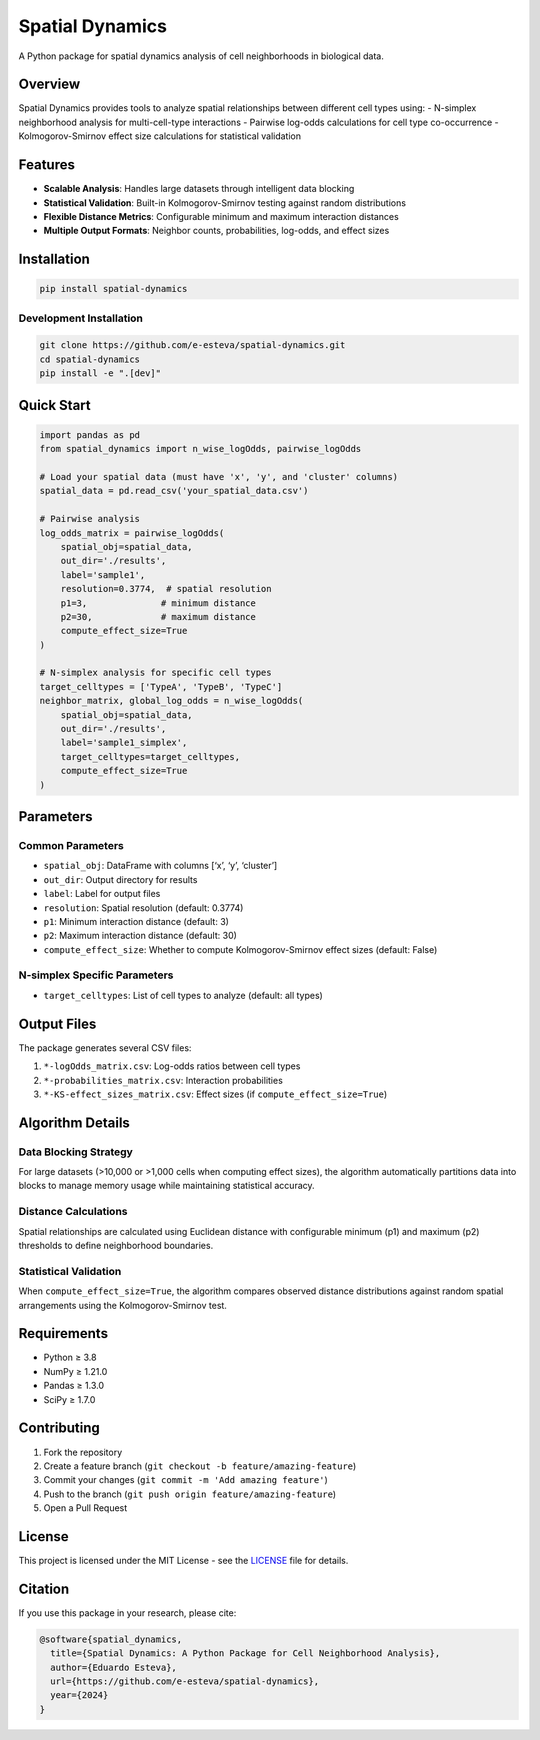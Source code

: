 Spatial Dynamics
================

A Python package for spatial dynamics analysis of cell neighborhoods in
biological data.

Overview
--------

Spatial Dynamics provides tools to analyze spatial relationships between
different cell types using: - N-simplex neighborhood analysis for
multi-cell-type interactions - Pairwise log-odds calculations for cell
type co-occurrence - Kolmogorov-Smirnov effect size calculations for
statistical validation

Features
--------

- **Scalable Analysis**: Handles large datasets through intelligent data
  blocking
- **Statistical Validation**: Built-in Kolmogorov-Smirnov testing
  against random distributions
- **Flexible Distance Metrics**: Configurable minimum and maximum
  interaction distances
- **Multiple Output Formats**: Neighbor counts, probabilities, log-odds,
  and effect sizes

Installation
------------

.. code:: bash

   pip install spatial-dynamics

Development Installation
~~~~~~~~~~~~~~~~~~~~~~~~

.. code:: bash

   git clone https://github.com/e-esteva/spatial-dynamics.git
   cd spatial-dynamics
   pip install -e ".[dev]"

Quick Start
-----------

.. code:: python

   import pandas as pd
   from spatial_dynamics import n_wise_logOdds, pairwise_logOdds

   # Load your spatial data (must have 'x', 'y', and 'cluster' columns)
   spatial_data = pd.read_csv('your_spatial_data.csv')

   # Pairwise analysis
   log_odds_matrix = pairwise_logOdds(
       spatial_obj=spatial_data,
       out_dir='./results',
       label='sample1',
       resolution=0.3774,  # spatial resolution
       p1=3,              # minimum distance
       p2=30,             # maximum distance
       compute_effect_size=True
   )

   # N-simplex analysis for specific cell types
   target_celltypes = ['TypeA', 'TypeB', 'TypeC']
   neighbor_matrix, global_log_odds = n_wise_logOdds(
       spatial_obj=spatial_data,
       out_dir='./results',
       label='sample1_simplex',
       target_celltypes=target_celltypes,
       compute_effect_size=True
   )

Parameters
----------

Common Parameters
~~~~~~~~~~~~~~~~~

- ``spatial_obj``: DataFrame with columns [‘x’, ‘y’, ‘cluster’]
- ``out_dir``: Output directory for results
- ``label``: Label for output files
- ``resolution``: Spatial resolution (default: 0.3774)
- ``p1``: Minimum interaction distance (default: 3)
- ``p2``: Maximum interaction distance (default: 30)
- ``compute_effect_size``: Whether to compute Kolmogorov-Smirnov effect
  sizes (default: False)

N-simplex Specific Parameters
~~~~~~~~~~~~~~~~~~~~~~~~~~~~~

- ``target_celltypes``: List of cell types to analyze (default: all
  types)

Output Files
------------

The package generates several CSV files:

1. ``*-logOdds_matrix.csv``: Log-odds ratios between cell types
2. ``*-probabilities_matrix.csv``: Interaction probabilities
3. ``*-KS-effect_sizes_matrix.csv``: Effect sizes (if
   ``compute_effect_size=True``)

Algorithm Details
-----------------

Data Blocking Strategy
~~~~~~~~~~~~~~~~~~~~~~

For large datasets (>10,000 or >1,000 cells when computing effect
sizes), the algorithm automatically partitions data into blocks to
manage memory usage while maintaining statistical accuracy.

Distance Calculations
~~~~~~~~~~~~~~~~~~~~~

Spatial relationships are calculated using Euclidean distance with
configurable minimum (p1) and maximum (p2) thresholds to define
neighborhood boundaries.

Statistical Validation
~~~~~~~~~~~~~~~~~~~~~~

When ``compute_effect_size=True``, the algorithm compares observed
distance distributions against random spatial arrangements using the
Kolmogorov-Smirnov test.

Requirements
------------

- Python ≥ 3.8
- NumPy ≥ 1.21.0
- Pandas ≥ 1.3.0
- SciPy ≥ 1.7.0

Contributing
------------

1. Fork the repository
2. Create a feature branch (``git checkout -b feature/amazing-feature``)
3. Commit your changes (``git commit -m 'Add amazing feature'``)
4. Push to the branch (``git push origin feature/amazing-feature``)
5. Open a Pull Request

License
-------

This project is licensed under the MIT License - see the
`LICENSE <LICENSE>`__ file for details.

Citation
--------

If you use this package in your research, please cite:

.. code:: bibtex

   @software{spatial_dynamics,
     title={Spatial Dynamics: A Python Package for Cell Neighborhood Analysis},
     author={Eduardo Esteva},
     url={https://github.com/e-esteva/spatial-dynamics},
     year={2024}
   }
